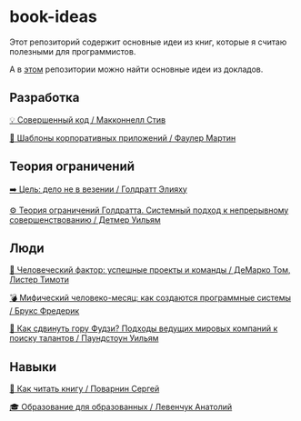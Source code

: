 * book-ideas

Этот репозиторий содержит основные идеи из книг, которые я считаю полезными для программистов.

А в [[https://github.com/abtv/talk-ideas][этом]] репозитории можно найти основные идеи из докладов.


** Разработка

[[https://github.com/abtv/book-ideas/blob/master/ideas/code_complete_mcconnell.org][💡 Совершенный код / Макконнелл Стив]]

[[https://github.com/abtv/book-ideas/blob/master/ideas/patterns_of_enterprise_application_architecture_fowler.org][🏢 Шаблоны корпоративных приложений / Фаулер Мартин]]


** Теория ограничений

[[https://github.com/abtv/book-ideas/blob/master/ideas/goal_its_not_luck.org][➡️ Цель: дело не в везении / Голдратт Элияху]]

[[https://github.com/abtv/book-ideas/blob/master/ideas/system_approach_to_continuous_improvement.org][⚙️ Теория ограничений Голдратта. Системный подход к непрерывному совершенствованию / Детмер Уильям]]


** Люди

[[https://github.com/abtv/book-ideas/blob/master/ideas/peopleware_demarko_lister.org][👥 Человеческий фактор: успешные проекты и команды / ДеМарко Том, Листер Тимоти]]

[[https://github.com/abtv/book-ideas/blob/master/ideas/mythical_man_month_brooks.org][💣 Мифический человеко-месяц: как создаются программные системы / Брукс Фредерик]]

[[https://github.com/abtv/book-ideas/blob/master/ideas/how_would_you_move_mount_fuji.org][🗻 Как сдвинуть гору Фудзи? Подходы ведущих мировых компаний к поиску талантов / Паундстоун Уильям]]


** Навыки

[[https://github.com/abtv/book-ideas/blob/master/ideas/how_to_read_a_book_povarnin.org][📖 Как читать книгу / Поварнин Сергей]]

[[https://github.com/abtv/book-ideas/blob/master/ideas/education_levenchuk.org][🎓 Образование для образованных / Левенчук Анатолий]]
